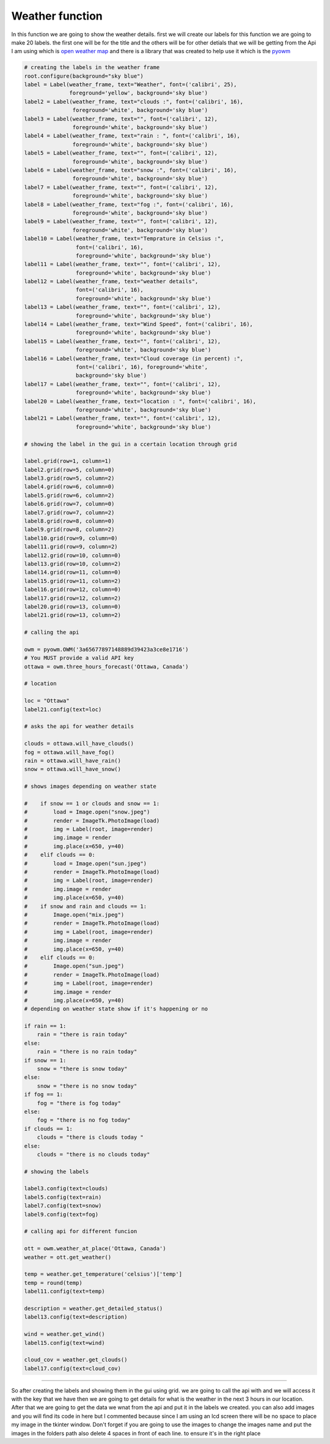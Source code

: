 .. Weather:

Weather function
==========

In this function we are going to show the weather details. first we will create our labels for this function we are going to make 20 labels. the first one will be for the title and the others will be for other detials that we will be getting from the Api I am using which is `open weather map <https://openweathermap.org/>`_ and there is a library that was created to help use it which is the `pyowm <https://pyowm.readthedocs.io/en/latest/>`_

.. code-block:: python
    
    
    # creating the labels in the weather frame
    root.configure(background="sky blue")
    label = Label(weather_frame, text="Weather", font=('calibri', 25),
                  foreground='yellow', background='sky blue')
    label2 = Label(weather_frame, text="clouds :", font=('calibri', 16),
                   foreground='white', background='sky blue')
    label3 = Label(weather_frame, text="", font=('calibri', 12),
                   foreground='white', background='sky blue')
    label4 = Label(weather_frame, text="rain : ", font=('calibri', 16),
                   foreground='white', background='sky blue')
    label5 = Label(weather_frame, text="", font=('calibri', 12),
                   foreground='white', background='sky blue')
    label6 = Label(weather_frame, text="snow :", font=('calibri', 16),
                   foreground='white', background='sky blue')
    label7 = Label(weather_frame, text="", font=('calibri', 12),
                   foreground='white', background='sky blue')
    label8 = Label(weather_frame, text="fog :", font=('calibri', 16),
                   foreground='white', background='sky blue')
    label9 = Label(weather_frame, text="", font=('calibri', 12),
                   foreground='white', background='sky blue')
    label10 = Label(weather_frame, text="Temprature in Celsius :",
                    font=('calibri', 16),
                    foreground='white', background='sky blue')
    label11 = Label(weather_frame, text="", font=('calibri', 12),
                    foreground='white', background='sky blue')
    label12 = Label(weather_frame, text="weather details",
                    font=('calibri', 16),
                    foreground='white', background='sky blue')
    label13 = Label(weather_frame, text="", font=('calibri', 12),
                    foreground='white', background='sky blue')
    label14 = Label(weather_frame, text="Wind Speed", font=('calibri', 16),
                    foreground='white', background='sky blue')
    label15 = Label(weather_frame, text="", font=('calibri', 12),
                    foreground='white', background='sky blue')
    label16 = Label(weather_frame, text="Cloud coverage (in percent) :",
                    font=('calibri', 16), foreground='white',
                    background='sky blue')
    label17 = Label(weather_frame, text="", font=('calibri', 12),
                    foreground='white', background='sky blue')
    label20 = Label(weather_frame, text="location : ", font=('calibri', 16),
                    foreground='white', background='sky blue')
    label21 = Label(weather_frame, text="", font=('calibri', 12),
                    foreground='white', background='sky blue')

    # showing the label in the gui in a ccertain location through grid

    label.grid(row=1, column=1)
    label2.grid(row=5, column=0)
    label3.grid(row=5, column=2)
    label4.grid(row=6, column=0)
    label5.grid(row=6, column=2)
    label6.grid(row=7, column=0)
    label7.grid(row=7, column=2)
    label8.grid(row=8, column=0)
    label9.grid(row=8, column=2)
    label10.grid(row=9, column=0)
    label11.grid(row=9, column=2)
    label12.grid(row=10, column=0)
    label13.grid(row=10, column=2)
    label14.grid(row=11, column=0)
    label15.grid(row=11, column=2)
    label16.grid(row=12, column=0)
    label17.grid(row=12, column=2)
    label20.grid(row=13, column=0)
    label21.grid(row=13, column=2)

    # calling the api

    owm = pyowm.OWM('3a65677897148889d39423a3ce8e1716')
    # You MUST provide a valid API key
    ottawa = owm.three_hours_forecast('Ottawa, Canada')

    # location

    loc = "Ottawa"
    label21.config(text=loc)

    # asks the api for weather details

    clouds = ottawa.will_have_clouds()
    fog = ottawa.will_have_fog()
    rain = ottawa.will_have_rain()
    snow = ottawa.will_have_snow()

    # shows images depending on weather state

    #    if snow == 1 or clouds and snow == 1:
    #        load = Image.open("snow.jpeg")
    #        render = ImageTk.PhotoImage(load)
    #        img = Label(root, image=render)
    #        img.image = render
    #        img.place(x=650, y=40)
    #    elif clouds == 0:
    #        load = Image.open("sun.jpeg")
    #        render = ImageTk.PhotoImage(load)
    #        img = Label(root, image=render)
    #        img.image = render
    #        img.place(x=650, y=40)
    #    if snow and rain and clouds == 1:
    #        Image.open("mix.jpeg")
    #        render = ImageTk.PhotoImage(load)
    #        img = Label(root, image=render)
    #        img.image = render
    #        img.place(x=650, y=40)
    #    elif clouds == 0:
    #        Image.open("sun.jpeg")
    #        render = ImageTk.PhotoImage(load)
    #        img = Label(root, image=render)
    #        img.image = render
    #        img.place(x=650, y=40)
    # depending on weather state show if it's happening or no

    if rain == 1:
        rain = "there is rain today"
    else:
        rain = "there is no rain today"
    if snow == 1:
        snow = "there is snow today"
    else:
        snow = "there is no snow today"
    if fog == 1:
        fog = "there is fog today"
    else:
        fog = "there is no fog today"
    if clouds == 1:
        clouds = "there is clouds today "
    else:
        clouds = "there is no clouds today"

    # showing the labels

    label3.config(text=clouds)
    label5.config(text=rain)
    label7.config(text=snow)
    label9.config(text=fog)

    # calling api for different funcion

    ott = owm.weather_at_place('Ottawa, Canada')
    weather = ott.get_weather()

    temp = weather.get_temperature('celsius')['temp']
    temp = round(temp)
    label11.config(text=temp)

    description = weather.get_detailed_status()
    label13.config(text=description)

    wind = weather.get_wind()
    label15.config(text=wind)

    cloud_cov = weather.get_clouds()
    label17.config(text=cloud_cov)
=========

So after creating the labels and showing them in the gui using grid. we are going to call the api with and we will access it with the key that we have then we are going to get details for what is the weather in the next 3 hours in our location. After that we are going to get the data we wnat from the api and put it in the labels we created. you can also add images and you will find its code in here but I commented because since I am using an lcd screen there will be no space to place my image in the tkinter window. Don't forget if you are going to use the images to change the images name and put the images in the folders path also delete 4 spaces in front of each line. to ensure it's in the right place
